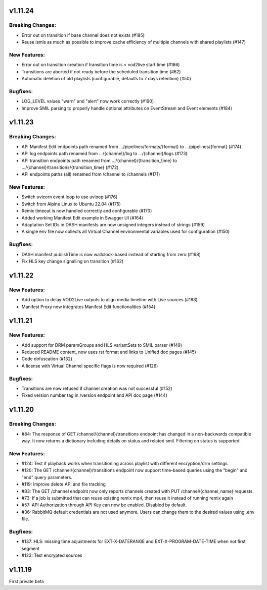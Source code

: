 v1.11.24
=========

Breaking Changes:
------------------

* Error out on transition if base channel does not exists (#185)
* Reuse ismls as much as possible to improve cache efficiency of multiple channels with shared playlists (#147)

New Features:
--------------

* Error out on transition creation if transition time is < vod2live start time (#186)
* Transitions are aborted if not ready before the scheduled transition time (#62)
* Automatic deletion of old playlists (configurable, defaults to 7 days retention) (#50)

Bugfixes:
----------

* LOG_LEVEL values "warn" and "alert" now work correctly (#190)
* Improve SMIL parsing to properly handle optional attributes on EventStream and Event elements (#184)

v1.11.23
=========

Breaking Changes:
------------------

* API Manifest Edit endpoints path renamed from .../pipelines/formats/{format} to .../pipelines/{format} (#174)
* API log endpoints path renamed from .../{channel}/log to .../{channel}/logs (#173)
* API transition endpoints path renamed from .../{channel}/{transition_time} to .../{channel}/transitions/{transition_time} (#172)
* API endpoints paths (all) renamed from /channel to /channels (#171)

New Features:
--------------

* Switch uvicorn event loop to use uvloop (#176)
* Switch from Alpine Linux to Ubuntu 22.04 (#175)
* Remix timeout is now handled correctly and configurable (#170)
* Added working Manifest Edit example in Swagger UI (#164)
* Adaptation Set IDs in DASH manifests are now unsigned integers instead of strings (#159)
* A single env file now collects all Virtual Channel environmental variables used for configuration (#150)

Bugfixes:
----------

* DASH manifest publishTime is now wallclock-based instead of starting from zero (#168)
* Fix HLS key change signalling on transition (#162)

v1.11.22
=========

New Features:
--------------

* Add option to delay VOD2Live outputs to align media timeline with Live sources (#163)
* Manifest Proxy now integrates Manifest Edit functionalities (#154)

v1.11.21
=========

New Features:
--------------

* Add support for DRM paramGroups and HLS variantSets to SMIL parser (#149)
* Reduced README content, now uses rst format and links to Unified doc pages (#145)
* Code obfuscation (#132)
* A license with Virtual Channel specific flags is now required (#126)

Bugfixes:
----------

* Transitions are now refused if channel creation was not successful (#152)
* Fixed version number tag in /version endpoint and API doc page (#144)

v1.11.20
=========

Breaking Changes:
------------------

* #84: The response of GET /channel/{channel}/transitions endpoint has changed in a non-backwards compatible way. It now returns a dictionary including details on status and related smil. Filtering on status is supported.

New Features:
--------------

* #124: Test if playback works when transitioning across playlist with different encryption/drm settings
* #120: The GET /channel/{channel}/transitions endpoint now support time-based queries using the "begin" and "end" query parameters.
* #119: Improve delete API and file tracking
* #83: The GET /channel endpoint now only reports channels created with PUT /channel/{channel_name} requests.
* #73: If a job is submitted that can reuse existing remix mp4, then reuse it instead of running remix again
* #57: API Authorization through API Key can now be enabled. Disabled by default.
* #36: RabbitMQ default credentials are not used anymore. Users can change them to the desired values using .env file.

Bugfixes:
----------

* #137: HLS: missing time adjustments for EXT-X-DATERANGE and EXT-X-PROGRAM-DATE-TIME when not first segment
* #123: Test encrypted sources

v1.11.19
=========

First private beta
